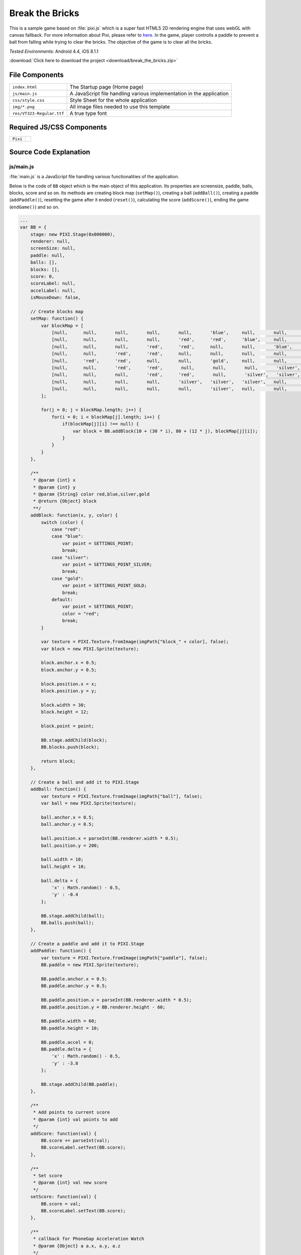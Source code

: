 .. _break_the_bricks:

============================================
Break the Bricks
============================================

.. rst-class:: right-menu


This is a sample game based on :file:`pixi.js` which is a super fast HTML5 2D rendering engine that uses webGL with canvas fallback. For more information about Pixi, please refer to `here <https://github.com/GoodBoyDigital/pixi.js>`_. In the game, player controlls a paddle to prevent a ball from falling while trying to clear the bricks. The objective of the game is to clear all the bricks.


| *Tested Environments:* Android 4.4, iOS 8.1.1


.. raw:: html

  <div class="iframe-samples">
    <iframe src="https://monaca.github.io/project-templates/5-monacanoid/www/index.html" style="max-width: 150%;"></iframe>
  </div>


:download:`Click here to download the project <download/break_the_bricks.zip>`


File Components
^^^^^^^^^^^^^^^^^^^^^^^^^^^^

.. image:: images/break_the_bricks/break_1.png
    :width: 200px


================================== ===========================================================================================================================
``index.html``                       The Startup page (Home page)

``js/main.js``                       A JavaScript file handling various implementation in the application
 
``css/style.css``                    Style Sheet for the whole application 

``img/*.png``                        All image files needed to use this template

``res/VT323-Regular.ttf``            A true type font
================================== ===========================================================================================================================

Required JS/CSS Components 
^^^^^^^^^^^^^^^^^^^^^^^^^^^^

============================ ============================
``Pixi``
============================ ============================


Source Code Explanation
^^^^^^^^^^^^^^^^^^^^^^^^^^^^^^^^

js/main.js
=======================

:file:`main.js` is a JavaScript file handling various functionalities of the application. 

Below is the code of ``BB`` object which is the main object of this application. Its properties are screensize, paddle, balls, blocks, score and so on. Its methods are creating block map (``setMap()``), creating a ball (``addBall()``), creating a paddle (``addPaddle()``), resetting the game after it ended (``reset()``), calculating the score (``addScore()``), ending the game (``endGame()``) and so on.


.. code-block:: javascript

    ...
    var BB = {
        stage: new PIXI.Stage(0x000000),
        renderer: null,
        screenSize: null,
        paddle: null,
        balls: [],
        blocks: [],
        score: 0,
        scoreLabel: null,
        accelLabel: null,
        isMouseDown: false,
        
        // Create blocks map
        setMap: function() {
            var blockMap = [
                [null,      null,       null,       null,       null,       'blue',     null,       null,       null,       null],
                [null,      null,       null,       null,       'red',      'red',      'blue',     null,       null,       null],
                [null,      null,       null,       'red',      'red',      null,       null,       'blue',     null,       null],
                [null,      null,       'red',      'red',      null,       null,       null,       null,       'blue',     null],    
                [null,      'red',      'red',      null,       null,       'gold',     null,       null,       'silver',   'silver'],    
                [null,      null,       'red',      'red',       null,       null,       null,       'silver',   'silver',   null],    
                [null,      null,       null,       'red',      'red',       null,       'silver',   'silver',   null,       null],    
                [null,      null,       null,       null,       'silver',   'silver',   'silver',   null,       null,       null],
                [null,      null,       null,       null,       null,       'silver',   null,       null,       null,       null]
            ];
            
            for(j = 0; j < blockMap.length; j++) {
                for(i = 0; i < blockMap[j].length; i++) {
                    if(blockMap[j][i] !== null) {
                        var block = BB.addBlock(10 + (30 * i), 80 + (12 * j), blockMap[j][i]);
                    }
                }
            }
        },
        
        /**
         * @param {int} x
         * @param {int} y
         * @param {String} color red,blue,silver,gold
         * @return {Object} block
         **/
        addBlock: function(x, y, color) {
            switch (color) {
                case "red":
                case "blue":
                    var point = SETTINGS_POINT;
                    break;
                case "silver":
                    var point = SETTINGS_POINT_SILVER;
                    break;
                case "gold":
                    var point = SETTINGS_POINT_GOLD;
                    break;    
                default:
                    var point = SETTINGS_POINT;
                    color = "red";
                    break;
            }
            
            var texture = PIXI.Texture.fromImage(imgPath["block_" + color], false);
            var block = new PIXI.Sprite(texture);
         
            block.anchor.x = 0.5;
            block.anchor.y = 0.5;
         
            block.position.x = x;
            block.position.y = y;
            
            block.width = 30;
            block.height = 12;
            
            block.point = point;
         
            BB.stage.addChild(block);
            BB.blocks.push(block);
            
            return block;
        },
        
        // Create a ball and add it to PIXI.Stage
        addBall: function() {
            var texture = PIXI.Texture.fromImage(imgPath["ball"], false);
            var ball = new PIXI.Sprite(texture);
         
            ball.anchor.x = 0.5;
            ball.anchor.y = 0.5;
         
            ball.position.x = parseInt(BB.renderer.width * 0.5);
            ball.position.y = 200;
            
            ball.width = 10;
            ball.height = 10;
            
            ball.delta = {
                'x' : Math.random() - 0.5,
                'y' : -0.4 
            };
         
            BB.stage.addChild(ball);
            BB.balls.push(ball);
        },
        
        // Create a paddle and add it to PIXI.Stage
        addPaddle: function() {
            var texture = PIXI.Texture.fromImage(imgPath["paddle"], false);
            BB.paddle = new PIXI.Sprite(texture);
         
            BB.paddle.anchor.x = 0.5;
            BB.paddle.anchor.y = 0.5;
         
            BB.paddle.position.x = parseInt(BB.renderer.width * 0.5);
            BB.paddle.position.y = BB.renderer.height - 60;
            
            BB.paddle.width = 60;
            BB.paddle.height = 10;
            
            BB.paddle.accel = 0;
            BB.paddle.delta = {
                'x' : Math.random() - 0.5,
                'y' : -3.8 
            };
         
            BB.stage.addChild(BB.paddle);
        },
        
        /**
         * Add points to current score
         * @param {int} val points to add
         */
        addScore: function(val) {
            BB.score += parseInt(val);
            BB.scoreLabel.setText(BB.score);        
        },
        
        /**
         * Set score
         * @param {int} val new score
         */
        setScore: function(val) {
            BB.score = val;
            BB.scoreLabel.setText(BB.score);
        },
        
        /**
         * callback for PhoneGap Acceleration Watch
         * @param {Object} a a.x, a.y, a.z
         */
        updateAcceleration: function(a) {
            var accelText = "", ac = a.x.toFixed(2);
                
            if(a.x > 0) accelText = '+' + String(ac);
            else accelText = String(ac);
        
            // Use parameter x to move paddle
            if (BB.paddle !== null) {
              if (BB.paddle.accel / ac > 2.0) {
                
              } else if (BB.paddle.accel / ac > 0) {
                BB.paddle.accel += ac * SETTINGS_PADDLE_ACCEL;
              } else {
                BB.paddle.accel = ac * SETTINGS_PADDLE_ACCEL;
              }
            }
            
            BB.accelLabel.setText(accelText);
        },

        // Reset current game and start new one
        reset: function() {
            //Reset (remove all children in the stage if exists)
            for (var i = BB.stage.children.length - 1; i >= 0; i--) {
                BB.stage.removeChildAt(i);
            }
            
            BB.balls = [];
            BB.blocks = [];
            BB.setMap();
            for (var i = 0; i < SETTINGS_BALL_NUM; i++) {
                BB.addBall();
            }
            BB.addPaddle();
            
            var resetLabel = new PIXI.Text("RESET", {font: "24px/1.2 vt", fill: "red"});
            resetLabel.position.x = 18;
            resetLabel.position.y = BB.renderer.height - 52;
            BB.stage.addChild(resetLabel);
            resetLabel.buttonMode = true;
            resetLabel.interactive = true;
            resetLabel.click = resetLabel.tap = function(data) {
                BB.reset();  
            };
            setTimeout(function() {
                resetLabel.setText("RESET"); //for Android
            }, 1000, resetLabel);
            
            var label = new PIXI.Text("SCORE:", {font: "24px/1.2 vt", fill: "red"});
            label.position.x = 20;
            label.position.y = 20;
            BB.stage.addChild(label);
            setTimeout(function() {
                label.setText("SCORE:"); //for Android
            }, 1000, label);
            
            BB.scoreLabel = new PIXI.Text("0", {font: "24px/1.2 vt", fill: "white"});
            BB.scoreLabel.position.x = 90;
            BB.scoreLabel.position.y = 20;
            BB.stage.addChild(BB.scoreLabel);
            BB.setScore(0);
            
            /*
            var label = new PIXI.Text("ACCEL:", {font: "24px/1.2 vt", fill: "red"});
            label.position.x = 160;
            label.position.y = 20;
            BB.stage.addChild(label);
            label.setText("ACCEL:"); //for Android
            
            BB.accelLabel = new PIXI.Text("0", {font: "24px/1.2 vt", fill: "white"});
            BB.accelLabel.position.x = 230;
            BB.accelLabel.position.y = 20;
            BB.stage.addChild(BB.accelLabel);
            */
            
            BB.gameState = GAMESTATE_PLAY;
        },
        
        /**
         * Check whether the ball hits the object
         * @param {PIXI.Sprite} ball
         * @param {PIXI.Sprite} obj target object
         */
        isBallHit: function(ball, obj) {
            return (ball.position.x > (obj.position.x - (obj.width * 0.5))) &&
                (ball.position.x < (obj.position.x + (obj.width * 0.5))) &&
                (ball.position.y > (obj.position.y - (obj.height * 0.5))) &&
                (ball.position.y < (obj.position.y + (obj.height * 0.5)));
        },
        
        // Game Over        
        endGame: function() {
            BB.gameState = GAMESTATE_STOP;
            vibrate();
        },
        
        // Game Clear
        clearGame: function() {
            if(typeof navigator.notification !== 'undefined') navigator.notification.alert("Cleared!", function(){}, "Congraturations");
            else alert("Cleared!");
            
            BB.gameState = GAMESTATE_STOP;
        }
    }
    ...


When this page is loading, ``init()`` function is called when Cordova is fully loaded or when it's failed to detect the type of the device. 

.. code-block:: javascript

    ...
    window.onload = function() {
        if(getUa() === false) init();
        else document.addEventListener("deviceready", init, false);
    }
    ...


Here is the code of ``init()`` function. In this function, BB object is rendered according to the type of device you are using. Then, events listeners related the paddle are added. Also, it renders the paddle position according to each event.

.. code-block:: javascript

    ...
    function init() {
        // Accelerometer
        /*
        if (typeof navigator.accelerometer !== 'undefined' && !accelerationWatch) {
            accelerationWatch = navigator.accelerometer.watchAcceleration(
                BB.updateAcceleration, 
                function(ex) {
                    alert("accel fail (" + ex.name + ": " + ex.message + ")");
                }, 
                {frequency: SETTINGS_ACCELEROMETER_RELOAD_FREQ}
            );
        }
        */
        BB.screenSize = setBound();
     
        BB.renderer = (getUa() === "Android") ? new PIXI.CanvasRenderer(BB.screenSize.width, BB.screenSize.height) : new PIXI.autoDetectRenderer(BB.screenSize.width, BB.screenSize.height),
        BB.renderer.transparent = false;
        document.body.appendChild(BB.renderer.view);
        
        setScale(BB.screenSize);
        
        BB.reset();
        
        // Event listeners to control the paddle
        window.addEventListener("touchmove", function(e) {
            BB.paddle.position.x = e.touches[0].clientX / BB.screenSize.zoom;
        });
        
        window.addEventListener("mousedown", function(e) {
            BB.isMouseDown = true;
        });
        
        window.addEventListener("mouseup", function(e) {
            BB.isMouseDown = false;
        });
        
        window.addEventListener("mousemove", function(e) {
            if(BB.isMouseDown) BB.paddle.position.x = e.clientX;
        });
        
        window.addEventListener("keydown", function(e) {
            switch (e.which) {
                case 37:
                    BB.paddle.position.x -= 4;
                    BB.paddle.accel += (SETTINGS_PADDLE_ACCEL * 0.1);
                    break;
                case 39:
                    BB.paddle.position.x += 4;
                    BB.paddle.accel -= (SETTINGS_PADDLE_ACCEL * 0.1);
                    break;
                case 38:
                    BB.paddle.position.y -= 1;
                    break;
            }
        });

        requestAnimFrame(animate);
    }
    ...




``getUa()`` function is used to detect the type of the device. It will return ``false`` when it failed to get this information.

.. code-block:: javascript

    ...
    function getUa() {
        if ((navigator.userAgent.indexOf('iPhone') > 0 && navigator.userAgent.indexOf('iPad') == -1) || navigator.userAgent.indexOf('iPod') > 0 ) {
            return 'iPhone'; 
        } else if(navigator.userAgent.indexOf('iPad') > 0) {
            return 'iPad';
        } else if(navigator.userAgent.indexOf('Android') > 0) {
            return 'Android';
        } else return false;
    }
    ...
